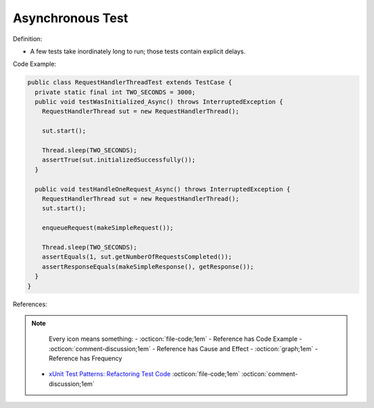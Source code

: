 Asynchronous Test
^^^^^
Definition:

* A few tests take inordinately long to run; those tests contain explicit delays.


Code Example:

.. code-block:: java

  public class RequestHandlerThreadTest extends TestCase {
    private static final int TWO_SECONDS = 3000;
    public void testWasInitialized_Async() throws InterruptedException {
      RequestHandlerThread sut = new RequestHandlerThread();

      sut.start();

      Thread.sleep(TWO_SECONDS);
      assertTrue(sut.initializedSuccessfully());
    }

    public void testHandleOneRequest_Async() throws InterruptedException {
      RequestHandlerThread sut = new RequestHandlerThread();
      sut.start();

      enqueueRequest(makeSimpleRequest());

      Thread.sleep(TWO_SECONDS);
      assertEquals(1, sut.getNumberOfRequestsCompleted());
      assertResponseEquals(makeSimpleResponse(), getResponse());
    }
  }

References:

.. note ::
    Every icon means something:
    - :octicon:`file-code;1em` - Reference has Code Example
    - :octicon:`comment-discussion;1em` - Reference has Cause and Effect
    - :octicon:`graph;1em` - Reference has Frequency

 * `xUnit Test Patterns: Refactoring Test Code <https://books.google.com.br/books?hl=pt-BR&lr=&id=-izOiCEIABQC&oi=fnd&pg=PT19&dq=%22test+code%22+AND+(%22test*+smell*%22+OR+antipattern*+OR+%22poor+quality%22)&ots=YL71coYZkx&sig=s3U1TNqypvSAzSilSbex5lnHonk#v=onepage&q=%22test%20code%22%20AND%20(%22test*%20smell*%22%20OR%20antipattern*%20OR%20%22poor%20quality%22)&f=false>`_ :octicon:`file-code;1em` :octicon:`comment-discussion;1em`

